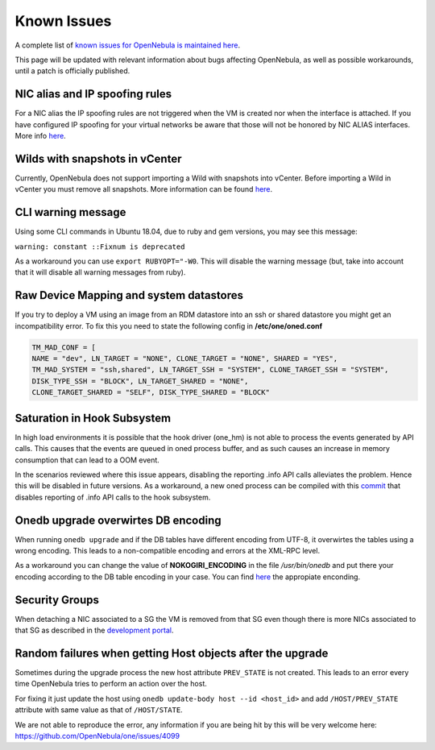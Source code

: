 .. _known_issues:

================================================================================
Known Issues
================================================================================

A complete list of `known issues for OpenNebula is maintained here <https://github.com/OpenNebula/one/issues?q=is%3Aopen+is%3Aissue+label%3A%22Type%3A+Bug%22+label%3A%22Status%3A+Accepted%22>`__.

This page will be updated with relevant information about bugs affecting OpenNebula, as well as possible workarounds, until a patch is officially published.

NIC alias and IP spoofing rules
================================================================================

For a NIC alias the IP spoofing rules are not triggered when the VM is created nor when the interface is attached. If you have configured IP spoofing for your virtual networks be aware that those will not be honored by NIC ALIAS interfaces. More info `here <https://github.com/OpenNebula/one/issues/3079>`__.

Wilds with snapshots in vCenter
================================================================================

Currently, OpenNebula does not support importing a Wild with snapshots into vCenter. Before importing a Wild in vCenter you must remove all snapshots. More information can be found `here <https://github.com/OpenNebula/one/issues/1268>`__.

CLI warning message
===================

Using some CLI commands in Ubuntu 18.04, due to ruby and gem versions, you may see this message:

``warning: constant ::Fixnum is deprecated``

As a workaround you can use ``export RUBYOPT="-W0``. This will disable the warning message (but, take into account that it will disable all warning messages from ruby).

Raw Device Mapping and system datastores
========================================

If you try to deploy a VM using an image from an RDM datastore into an ssh or shared datastore you might get an incompatibility error. To fix this you need to state the following config in **/etc/one/oned.conf**

.. code-block:: bash

    TM_MAD_CONF = [
    NAME = "dev", LN_TARGET = "NONE", CLONE_TARGET = "NONE", SHARED = "YES",
    TM_MAD_SYSTEM = "ssh,shared", LN_TARGET_SSH = "SYSTEM", CLONE_TARGET_SSH = "SYSTEM",
    DISK_TYPE_SSH = "BLOCK", LN_TARGET_SHARED = "NONE",
    CLONE_TARGET_SHARED = "SELF", DISK_TYPE_SHARED = "BLOCK"

Saturation in Hook Subsystem
============================

In high load environments it is possible that the hook driver (one_hm) is not able to process the events generated by API calls. This causes that the events are queued in oned process buffer, and as such causes an increase in memory consumption that can lead to a OOM event.

In the scenarios reviewed where this issue appears, disabling the reporting .info API calls alleviates the problem. Hence this will be disabled in future versions. As a workaround, a new oned process can be compiled with this `commit <https://github.com/OpenNebula/one/commit/5ba128ee7044f8b5e61772f03dcbcb89cfe3c2f8>`__ that disables reporting of .info API calls to the hook subsystem.

Onedb upgrade overwirtes DB encoding
====================================

When running ``onedb upgrade`` and if the DB tables have different encoding from UTF-8, it overwirtes the tables using a wrong encoding. This leads to a non-compatible encoding and errors at the XML-RPC level.

As a workaround you can change the value of **NOKOGIRI_ENCODING** in the file `/usr/bin/onedb` and put there your encoding according to the DB table encoding in your case. You can find `here <https://www.rubydoc.info/github/sparklemotion/nokogiri/Nokogiri/XML/SAX/Parser>`__ the appropiate enconding.

Security Groups
====================

When detaching a NIC associated to a SG the VM is removed from that SG even though there is more NICs associated to that SG as described in the `development portal <https://github.com/OpenNebula/one/issues/4354>`__.

Random failures when getting Host objects after the upgrade
===========================================================

Sometimes during the upgrade process the new host attribute ``PREV_STATE`` is not created. This leads to an error every time OpenNebula tries to perform an action over the host.

For fixing it just update the host using ``onedb update-body host --id <host_id>`` and add ``/HOST/PREV_STATE`` attribute with same value as that of ``/HOST/STATE``.

We are not able to reproduce the error, any information if you are being hit by this will be very welcome here: https://github.com/OpenNebula/one/issues/4099
